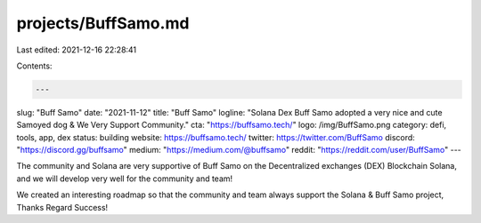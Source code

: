 projects/BuffSamo.md
====================

Last edited: 2021-12-16 22:28:41

Contents:

.. code-block:: md

    ---
slug: "Buff Samo"
date: "2021-11-12"
title: "Buff Samo"
logline: "Solana Dex Buff Samo adopted a very nice and cute Samoyed dog & We Very Support Community."
cta: "https://buffsamo.tech/"
logo: /img/BuffSamo.png
category: defi, tools, app, dex
status: building
website: https://buffsamo.tech/
twitter: https://twitter.com/BuffSamo
discord: "https://discord.gg/buffsamo"
medium: "https://medium.com/@buffsamo"
reddit: "https://reddit.com/user/BuffSamo"
---

The community and Solana are very supportive of Buff Samo on the Decentralized exchanges (DEX) Blockchain Solana, and we will develop very well for the community and team!

We created an interesting roadmap so that the community and team always support the Solana & Buff Samo project, Thanks Regard Success!


